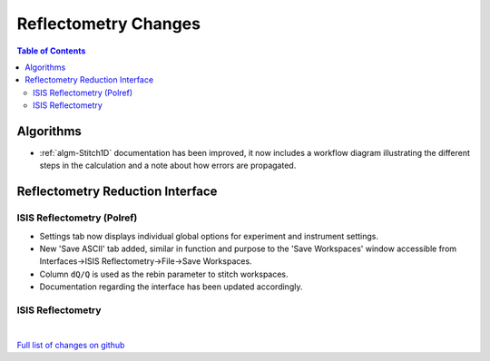 =====================
Reflectometry Changes
=====================

.. contents:: Table of Contents
   :local:

Algorithms
----------

- :ref:`algm-Stitch1D` documentation has been improved, it now includes a workflow diagram illustrating the different steps in the calculation and a note about how errors are propagated.


Reflectometry Reduction Interface
---------------------------------

ISIS Reflectometry (Polref)
###########################

- Settings tab now displays individual global options for experiment and instrument settings.
- New 'Save ASCII' tab added, similar in function and purpose to the 'Save Workspaces' window accessible from Interfaces->ISIS Reflectometry->File->Save Workspaces.
- Column :literal:`dQ/Q` is used as the rebin parameter to stitch workspaces.
- Documentation regarding the interface has been updated accordingly.

ISIS Reflectometry
##################

|

`Full list of changes on github <http://github.com/mantidproject/mantid/pulls?q=is%3Apr+milestone%3A%22Release+3.9%22+is%3Amerged+label%3A%22Component%3A+Reflectometry%22>`__
